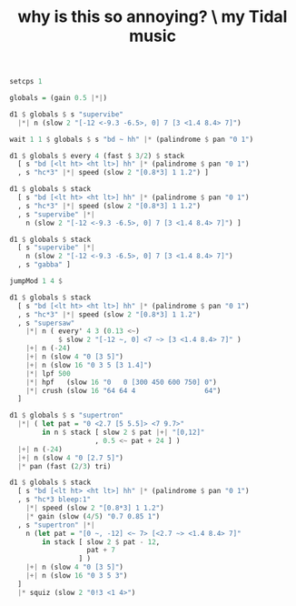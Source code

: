 :PROPERTIES:
:ID:       fccf9a84-f072-4ac6-94cf-c9b4df503a6e
:END:
#+title: why is this so annoying? \ my Tidal music
#+BEGIN_SRC haskell
setcps 1

globals = (gain 0.5 |*|)

d1 $ globals $ s "supervibe"
  |*| n (slow 2 "[-12 <-9.3 -6.5>, 0] 7 [3 <1.4 8.4> 7]")

wait 1 1 $ globals $ s "bd ~ hh" |* (palindrome $ pan "0 1")

d1 $ globals $ every 4 (fast $ 3/2) $ stack
  [ s "bd [<lt ht> <ht lt>] hh" |* (palindrome $ pan "0 1")
  , s "hc*3" |*| speed (slow 2 "[0.8*3] 1 1.2") ]

d1 $ globals $ stack
  [ s "bd [<lt ht> <ht lt>] hh" |* (palindrome $ pan "0 1")
  , s "hc*3" |*| speed (slow 2 "[0.8*3] 1 1.2")
  , s "supervibe" |*|
    n (slow 2 "[-12 <-9.3 -6.5>, 0] 7 [3 <1.4 8.4> 7]") ]

d1 $ globals $ stack
  [ s "supervibe" |*|
    n (slow 2 "[-12 <-9.3 -6.5>, 0] 7 [3 <1.4 8.4> 7]")
  , s "gabba" ]

jumpMod 1 4 $

d1 $ globals $ stack
  [ s "bd [<lt ht> <ht lt>] hh" |* (palindrome $ pan "0 1")
  , s "hc*3" |*| speed (slow 2 "[0.8*3] 1 1.2")
  , s "supersaw"
    |*| n ( every' 4 3 (0.13 <~)
            $ slow 2 "[-12 ~, 0] <7 ~> [3 <1.4 8.4> 7]" )
    |+| n (-24)
    |+| n (slow 4 "0 [3 5]")
    |+| n (slow 16 "0 3 5 [3 1.4]")
    |*| lpf 500
    |*| hpf   (slow 16 "0   0 [300 450 600 750] 0")
    |*| crush (slow 16 "64 64 4                 64")
  ]

d1 $ globals $ s "supertron"
  |*| ( let pat = "0 <2.7 [5 5.5]> <7 9.7>"
        in n $ stack [ slow 2 $ pat |+| "[0,12]"
                     , 0.5 <~ pat + 24 ] )
  |+| n (-24)
  |+| n (slow 4 "0 [2.7 5]")
  |* pan (fast (2/3) tri)

d1 $ globals $ stack
  [ s "bd [<lt ht> <ht lt>] hh" |* (palindrome $ pan "0 1")
  , s "hc*3 bleep:1"
    |*| speed (slow 2 "[0.8*3] 1 1.2")
    |* gain (slow (4/5) "0.7 0.85 1")
  , s "supertron" |*|
    n (let pat = "[0 ~, -12] <~ 7> [<2.7 ~> <1.4 8.4> 7]"
        in stack [ slow 2 $ pat - 12,
                   pat + 7
                 ] )
    |+| n (slow 4 "0 [3 5]")
    |+| n (slow 16 "0 3 5 3")
  ]
  |* squiz (slow 2 "0!3 <1 4>")
#+END_SRC
